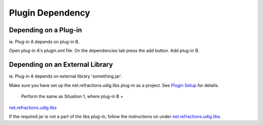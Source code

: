 Plugin Dependency
#################

Depending on a Plug-in
~~~~~~~~~~~~~~~~~~~~~~

ie. Plug-in A depends on plug-in B.

Open plug-in A's plugin.xml file. On the dependencies tab press the add button. Add plug-in B.

Depending on an External Library
~~~~~~~~~~~~~~~~~~~~~~~~~~~~~~~~

ie. Plug-in A depends on external library 'something.jar'.

Make sure you have set up the net.refractions.udig.libs plug-in as a project. See `Plugin
Setup <Plugin%20Setup.html>`_ for details.
 Perform the same as Situation 1, where plug-in B =
`net.refractions.udig.libs <http://udig.refractions.net/confluence//display/UDIG/net.refractions.udig.libs>`_

If the required jar is not a part of the libs plug-in, follow the instructions on under
`net.refractions.udig.libs <http://udig.refractions.net/confluence//display/UDIG/net.refractions.udig.libs>`_.
